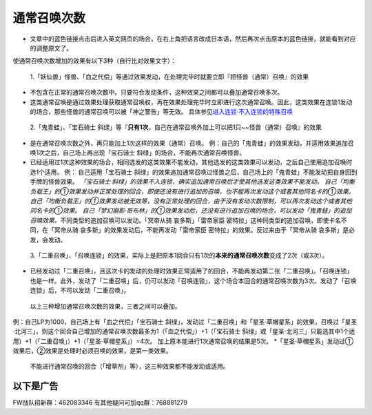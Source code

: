 .. _`通常召唤次数`:

======
通常召唤次数
======

-  文章中的蓝色链接点击后进入英文网页的场合，在右上角把语言改成日本语，然后再次点击原本的蓝色链接，就能看到对应的调整原文了。

使通常召唤次数增加的效果有以下3种（自行比对效果文字）：

   1.「妖仙兽」怪兽、「血之代偿」等通过效果发动，在处理完毕时就要立即『把怪兽（通常）召唤』的效果

-  不包含在正常的通常召唤次数中。只要符合发动条件，这种效果之间都可以叠加通常召唤多次。

-  这类通常召唤是通过效果处理获取通常召唤权，再在效果处理完毕时立即进行这次通常召唤。因此，这类效果在连锁1发动的场合，那些怪兽的通常召唤可以被「神之警告」等无效。
   具体参见\ `进入连锁·不入连锁的特殊召唤 <https://www.jianshu.com/p/2508344b4cb7>`__

..

   2.「鬼青蛙」、「宝石骑士
   斜绿」等『\ **只有1次**\ ，自己在通常召唤外加上可以把1只~~怪兽（通常）召唤』的效果

-  是在通常召唤次数之外，再只能加上1次这样的效果（通常）召唤。
   例：自己的「鬼青蛙」的效果发动，并适用效果追加召唤1次之后，自己场上再出现「宝石骑士
   斜绿」的场合，不能再次通常召唤怪兽。

-  已经适用过1次这种效果的场合，相同选发的这类效果不能发动，其他选发的这类效果可以发动，之后自己使用追加召唤时选1个适用。
   例： 自己适用「宝石骑士
   斜绿」的效果追加通常召唤过怪兽之后，自己场上的「鬼青蛙」不能发动把自身回到手牌的怪兽效果。
   *「宝石骑士
   斜绿」的效果不入连锁，确实追加通常召唤后才使其他选发这类效果不能发动。
   自己「均衡负载王」的①效果发动并正常处理的回合，即使还没有进行追加的召唤，也不能再次发动这个或者其他同名卡的①效果。
   自己「均衡负载王」的①效果发动被无效等，没有正常处理的回合，由于没有发动次数限制，可以再次发动这个或者其他同名卡的①效果。
   自己「梦幻崩影·哥布林」的①效果发动后，还没有进行追加召唤的场合，可以发动「鬼青蛙」的追加召唤效果。*\ 不同类型的追加召唤可以发动。「冥帝从骑
   哀多斯」「雷帝家臣
   密特拉」这种同类型的追加召唤，即使卡名不同，在「冥帝从骑
   哀多斯」的效果发动后，不能再发动「雷帝家臣
   密特拉」的效果。反过来由于「冥帝从骑 哀多斯」是必发，会发动。

..

   3.「二重召唤」、「召唤连锁」的效果，实际上是把原本1回合只有1次的\ **本来的通常召唤次数**\ 变成了2次（或3次）。

-  已经发动过「二重召唤」，且这次卡的发动的处理时效果正常适用了的回合，不能再发动第二张「二重召唤」。「召唤连锁」也是一样。此外，发动了「二重召唤」后，仍可以发动「召唤连锁」，这个场合本回合的通常召唤次数为3次。发动了「召唤连锁」后，不可以发动「二重召唤」。

..

   以上三种增加通常召唤次数的效果，三者之间可以叠加。

例：自己LP为1000，自己场上有「血之代偿」「宝石骑士
斜绿」，发动过「二重召唤」和「星圣·草帽星系」的效果，召唤过「星圣·北河三」，则这个回合自己增加的通常召唤次数最多为1（「血之代偿」）+1（「宝石骑士
斜绿」或「星圣·北河三」只能选其中1个适用）+1（「二重召唤」）+1（「星圣·草帽星系」）=4次。
加上原本能进行1次通常召唤的结果是5次。
\*「星圣·草帽星系」发动过①效果后，②效果是处理时必须召唤的效果，是第一类效果。

   不能进行通常召唤的回合（「增草剂」等），这三种效果都不能发动或适用。

以下是广告
==========

FW战队招新群：462083346 有其他疑问可加qq群：768881279
